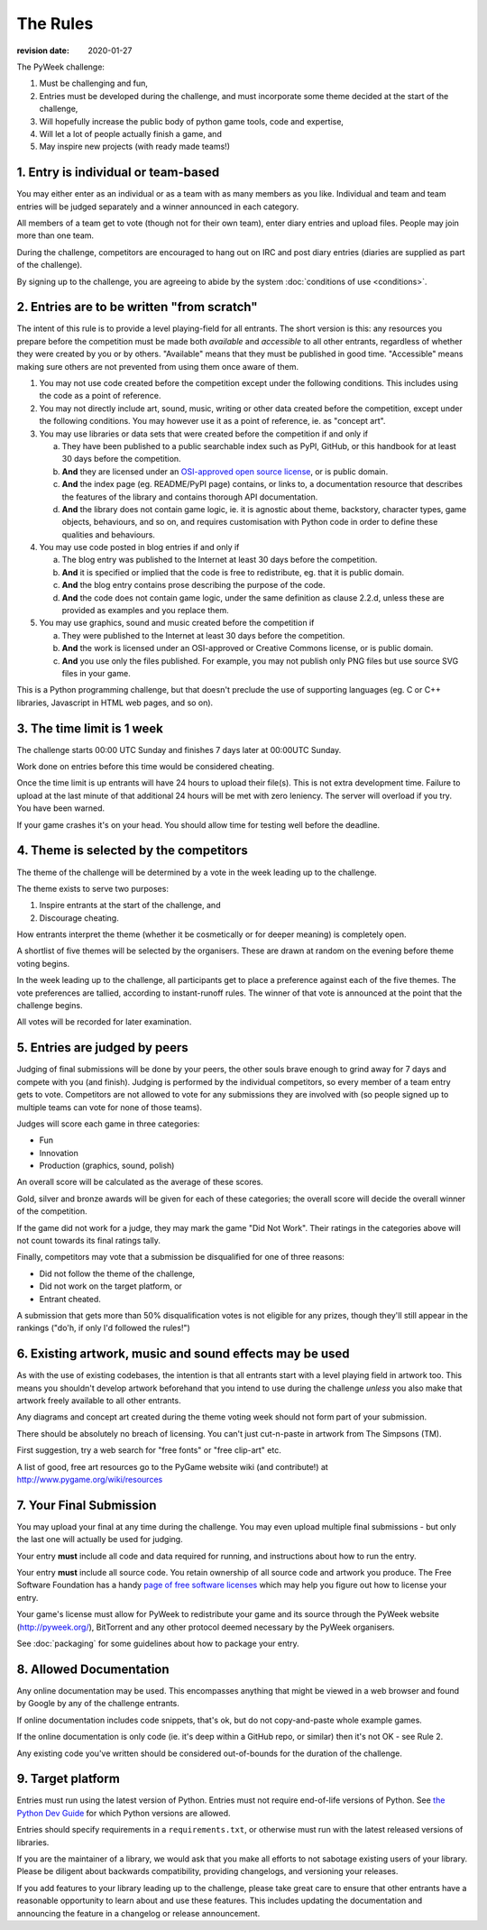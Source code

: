 ---------
The Rules
---------

:revision date: 2020-01-27


The PyWeek challenge:

1. Must be challenging and fun,
2. Entries must be developed during the challenge, and must
   incorporate some theme decided at the start of the challenge,
3. Will hopefully increase the public body of python game tools, code
   and expertise,
4. Will let a lot of people actually finish a game, and
5. May inspire new projects (with ready made teams!)


1. Entry is individual or team-based
------------------------------------

You may either enter as an individual or as a team with as many members as
you like. Individual and team and team entries will be judged separately and
a winner announced in each category.

All members of a team get to vote (though not for their own team), enter diary
entries and upload files. People may join more than one team.

During the challenge, competitors are encouraged to hang out on IRC and
post diary entries (diaries are supplied as part of the challenge).

By signing up to the challenge, you are agreeing to abide by
the system :doc:`conditions of use <conditions>`.


2. Entries are to be written "from scratch"
-------------------------------------------

The intent of this rule is to provide a level playing-field for all entrants.
The short version is this: any resources you prepare before the competition
must be made both *available* and *accessible* to all other entrants,
regardless of whether they were created by you or by others. "Available" means
that they must be published in good time. "Accessible" means making sure others
are not prevented from using them once aware of them.

1. You may not use code created before the competition except under the
   following conditions. This includes using the code as a point of reference.

2. You may not directly include art, sound, music, writing or other data
   created before the competition, except under the following conditions. You
   may however use it as a point of reference, ie. as "concept art".

3. You may use libraries or data sets that were created before the competition
   if and only if

   a. They have been published to a public searchable index such as PyPI,
      GitHub, or this handbook for at least 30 days before the competition.
   b. **And** they are licensed under an `OSI-approved open source license
      <https://opensource.org/licenses>`_, or is public domain.
   c. **And** the index page (eg. README/PyPI page) contains, or links to,
      a documentation resource that describes the features of the library and
      contains thorough API documentation.
   d. **And** the library does not contain game logic, ie. it is agnostic about
      theme, backstory, character types, game objects, behaviours, and so on,
      and requires customisation with Python code in order to define these
      qualities and behaviours.

4. You may use code posted in blog entries if and only if

   a. The blog entry was published to the Internet at least 30 days before
      the competition.
   b. **And** it is specified or implied that the code is free to redistribute,
      eg. that it is public domain.
   c. **And** the blog entry contains prose describing the purpose of the code.
   d. **And** the code does not contain game logic, under the same definition
      as clause 2.2.d, unless these are provided as examples and you replace
      them.

5. You may use graphics, sound and music created before the competition if

   a. They were published to the Internet at least 30 days before the
      competition.
   b. **And** the work is licensed under an OSI-approved or Creative Commons
      license, or is public domain.
   c. **And** you use only the files published. For example, you may not
      publish only PNG files but use source SVG files in your game.

This is a Python programming challenge, but that doesn't preclude the use
of supporting languages (eg. C or C++ libraries, Javascript in HTML web
pages, and so on).


3. The time limit is 1 week
---------------------------

The challenge starts 00:00 UTC Sunday and finishes 7 days later at
00:00UTC Sunday.

Work done on entries before this time would be considered cheating.

Once the time limit is up entrants will have 24 hours to upload their
file(s). This is not extra development time. Failure to upload at the
last minute of that additional 24 hours will be met with zero leniency.
The server will overload if you try. You have been warned.

If your game crashes it's on your head. You should allow time for
testing well before the deadline.


4. Theme is selected by the competitors
---------------------------------------

The theme of the challenge will be determined by a vote in the
week leading up to the challenge.

The theme exists to serve two purposes:

1. Inspire entrants at the start of the challenge, and
2. Discourage cheating.

How entrants interpret the theme (whether it be cosmetically or for deeper
meaning) is completely open.

A shortlist of five themes will be selected by the organisers. These are
drawn at random on the evening before theme voting begins.

In the week leading up to the challenge, all participants get to place a
preference against each of the five themes. The vote preferences are tallied,
according to instant-runoff rules. The winner of that vote is announced
at the point that the challenge begins.

All votes will be recorded for later examination.


5. Entries are judged by peers
------------------------------

Judging of final submissions will be done by your peers, the other souls
brave enough to grind away for 7 days and compete with you (and finish).
Judging is performed by the individual competitors, so every member of a
team entry gets to vote. Competitors are not allowed to vote for any
submissions they are involved with (so people signed up to multiple
teams can vote for none of those teams).

Judges will score each game in three categories:

- Fun
- Innovation
- Production (graphics, sound, polish)

An overall score will be calculated as the average of these scores.

Gold, silver and bronze awards will be given for each of these categories; the
overall score will decide the overall winner of the competition.

If the game did not work for a judge, they may mark the game "Did Not
Work". Their ratings in the categories above will not count towards its
final ratings tally.

Finally, competitors may vote that a submission be disqualified for one
of three reasons:

- Did not follow the theme of the challenge,
- Did not work on the target platform, or
- Entrant cheated.

A submission that gets more than 50% disqualification votes is not
eligible for any prizes, though they'll still appear in the rankings
("do'h, if only I'd followed the rules!")


6. Existing artwork, music and sound effects may be used
--------------------------------------------------------

As with the use of existing codebases, the intention is that all
entrants start with a level playing field in artwork too. This means you
shouldn't develop artwork beforehand that you intend to use during the
challenge *unless* you also make that artwork freely available to all
other entrants.

Any diagrams and concept art created during the theme voting week should not
form part of your submission.

There should be absolutely no breach of licensing. You can't just
cut-n-paste in artwork from The Simpsons (TM).

First suggestion, try a web search for "free fonts" or "free clip-art"
etc.

A list of good, free art resources go to the PyGame website wiki (and
contribute!) at http://www.pygame.org/wiki/resources


.. _final-submission:

7. Your Final Submission
------------------------

You may upload your final at any time during the challenge. You may even
upload multiple final submissions - but only the last one will actually
be used for judging.

Your entry **must** include all code and data required for running, and
instructions about how to run the entry.

Your entry **must** include all source code. You retain ownership of all source
code and artwork you produce. The Free Software Foundation has a handy
`page of free software licenses`__ which may help you figure out how to
license your entry.

__ http://www.fsf.org/licensing/licenses

Your game's license must allow for PyWeek to redistribute your
game and its source through the PyWeek website (http://pyweek.org/),
BitTorrent and any other protocol deemed necessary by the PyWeek
organisers.

See :doc:`packaging` for some guidelines about how to package your entry.


8. Allowed Documentation
------------------------

Any online documentation may be used. This encompasses anything that
might be viewed in a web browser and found by Google by any of the
challenge entrants.

If online documentation includes code snippets, that's ok, but do not
copy-and-paste whole example games.

If the online documentation is only code (ie. it's deep within a GitHub repo,
or similar) then it's not OK - see Rule 2.

Any existing code you've written should be considered out-of-bounds for
the duration of the challenge.


9. Target platform
------------------

Entries must run using the latest version of Python. Entries must not require
end-of-life versions of Python. See `the Python Dev Guide
<https://devguide.python.org/#status-of-python-branches>`_ for which Python
versions are allowed.

Entries should specify requirements in a ``requirements.txt``, or otherwise
must run with the latest released versions of libraries.

If you are the maintainer of a library, we would ask that you make all
efforts to not sabotage existing users of your library. Please be diligent
about backwards compatibility, providing changelogs, and versioning your
releases.

If you add features to your library leading up to the challenge, please take
great care to ensure that other entrants have a reasonable opportunity to
learn about and use these features. This includes updating the documentation
and announcing the feature in a changelog or release announcement.
